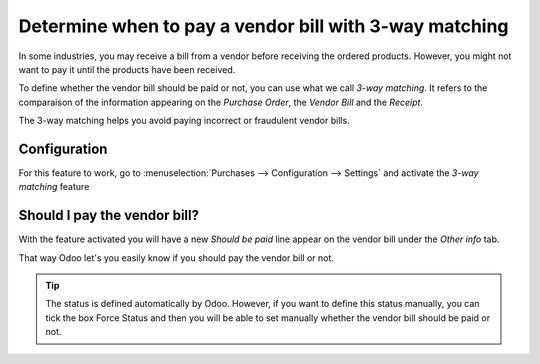 =======================================================
Determine when to pay a vendor bill with 3-way matching
=======================================================

In some industries, you may receive a bill from a vendor before
receiving the ordered products. However, you might not want to pay it
until the products have been received.

To define whether the vendor bill should be paid or not, you can use
what we call *3-way matching*. It refers to the comparaison of the
information appearing on the *Purchase Order*, the *Vendor Bill*
and the *Receipt*.

The 3-way matching helps you avoid paying incorrect or fraudulent
vendor bills.

Configuration
=============

For this feature to work, go to :menuselection:`Purchases -->
Configuration --> Settings` and activate the *3-way matching* feature

.. image:: media/3_way_matching01.png
   :align: center

Should I pay the vendor bill?
=============================

With the feature activated you will have a new *Should be paid* line
appear on the vendor bill under the *Other info* tab.

That way Odoo let's you easily know if you should pay the vendor bill or
not.

.. image:: media/3_way_matching02.png
   :align: center

.. tip::
   The status is defined automatically by Odoo. However, if you want to
   define this status manually, you can tick the box Force Status and then
   you will be able to set manually whether the vendor bill should be paid
   or not.

